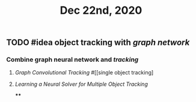 #+TITLE: Dec 22nd, 2020

** TODO #idea object tracking with [[graph network]]
:PROPERTIES:
:todo: 1608617191244
:END:
*** Combine graph neural network and [[tracking]]
**** [[Graph Convolutional Tracking]] #[[single object tracking]
**** [[Learning a Neural Solver for Multiple Object Tracking]]
****
